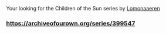 :PROPERTIES:
:Author: heresy23
:Score: 6
:DateUnix: 1552648016.0
:DateShort: 2019-Mar-15
:END:

Your looking for the Children of the Sun series by [[https://archiveofourown.org/users/Lomonaaeren/pseuds/Lomonaaeren][Lomonaaeren]]

*** [[https://archiveofourown.org/series/399547]]
    :PROPERTIES:
    :CUSTOM_ID: httpsarchiveofourown.orgseries399547
    :END:
